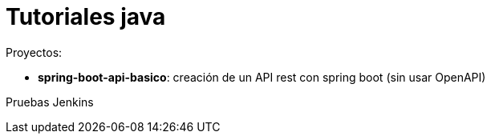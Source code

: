 = Tutoriales java

Proyectos:

* *spring-boot-api-basico*: creación de un API rest con spring boot (sin usar OpenAPI)


Pruebas Jenkins
